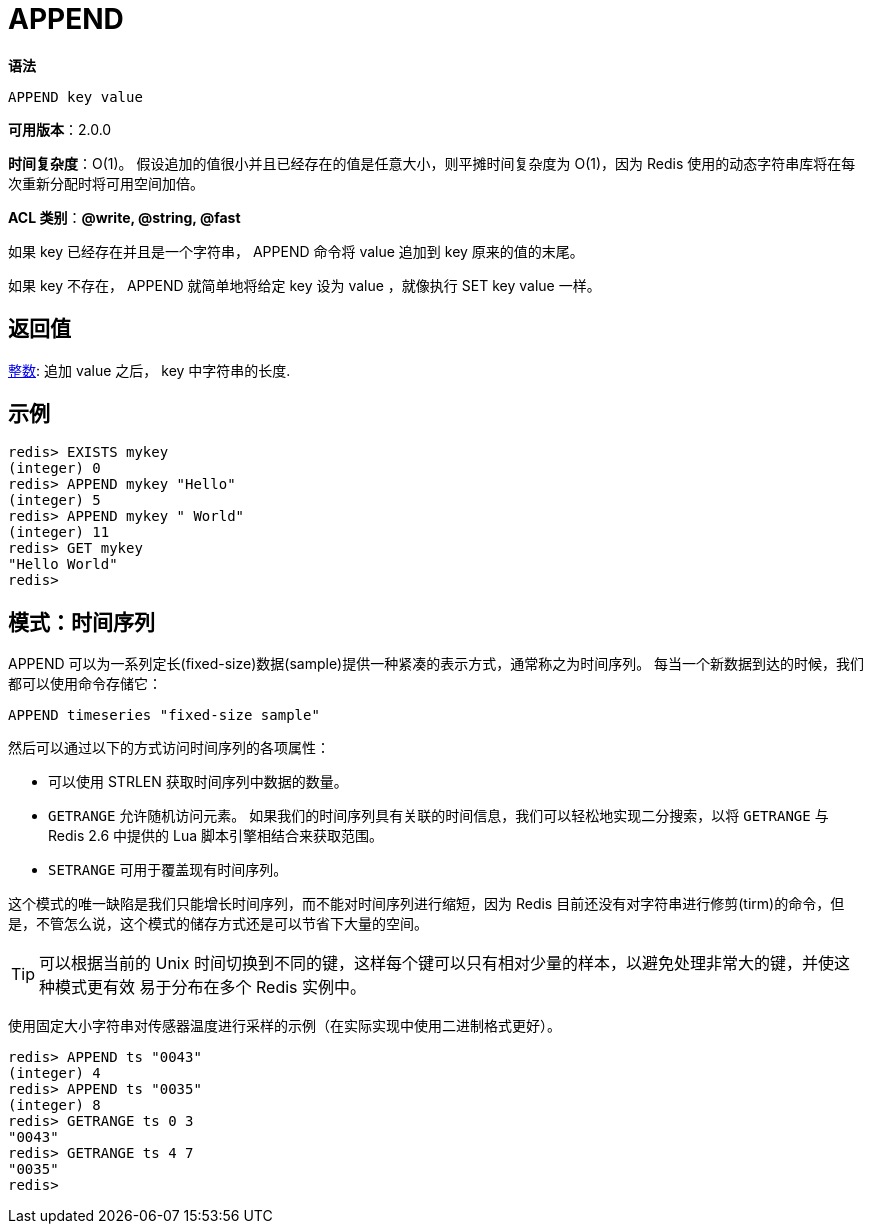 = APPEND

**语法**

[source,text]
----
APPEND key value
----

**可用版本**：2.0.0

**时间复杂度**：O(1)。 假设追加的值很小并且已经存在的值是任意大小，则平摊时间复杂度为 O(1)，因为 Redis 使用的动态字符串库将在每次重新分配时将可用空间加倍。

**ACL 类别**：**@write, @string, @fast**

如果 key 已经存在并且是一个字符串， APPEND 命令将 value 追加到 key 原来的值的末尾。

如果 key 不存在， APPEND 就简单地将给定 key 设为 value ，就像执行 SET key value 一样。

== 返回值

https://redis.io/docs/reference/protocol-spec/#resp-integers[整数]: 追加 value 之后， key 中字符串的长度.


== 示例

[source,text]
----
redis> EXISTS mykey
(integer) 0
redis> APPEND mykey "Hello"
(integer) 5
redis> APPEND mykey " World"
(integer) 11
redis> GET mykey
"Hello World"
redis>
----

== 模式：时间序列

APPEND 可以为一系列定长(fixed-size)数据(sample)提供一种紧凑的表示方式，通常称之为时间序列。 每当一个新数据到达的时候，我们都可以使用命令存储它：

[source,text]
----
APPEND timeseries "fixed-size sample"
----

然后可以通过以下的方式访问时间序列的各项属性：

* 可以使用 STRLEN 获取时间序列中数据的数量。
* `GETRANGE` 允许随机访问元素。 如果我们的时间序列具有关联的时间信息，我们可以轻松地实现二分搜索，以将 `GETRANGE` 与 Redis 2.6 中提供的 Lua 脚本引擎相结合来获取范围。
* `SETRANGE` 可用于覆盖现有时间序列。

这个模式的唯一缺陷是我们只能增长时间序列，而不能对时间序列进行缩短，因为 Redis 目前还没有对字符串进行修剪(tirm)的命令，但是，不管怎么说，这个模式的储存方式还是可以节省下大量的空间。

TIP: 可以根据当前的 Unix 时间切换到不同的键，这样每个键可以只有相对少量的样本，以避免处理非常大的键，并使这种模式更有效 易于分布在多个 Redis 实例中。

使用固定大小字符串对传感器温度进行采样的示例（在实际实现中使用二进制格式更好）。

[source,text]
----
redis> APPEND ts "0043"
(integer) 4
redis> APPEND ts "0035"
(integer) 8
redis> GETRANGE ts 0 3
"0043"
redis> GETRANGE ts 4 7
"0035"
redis>

----